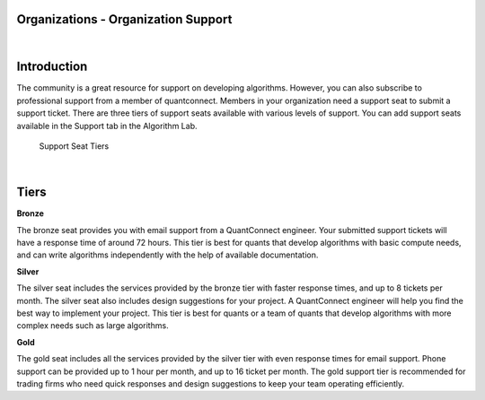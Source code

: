 ====================================
Organizations - Organization Support
====================================

|

============
Introduction
============

The community is a great resource for support on developing algorithms. However, you can also subscribe to professional support from a member of quantconnect. Members in your organization need a support seat to submit a support ticket. There are three tiers of support seats available with various levels of support. You can add support seats available in the Support tab in the Algorithm Lab.

.. figure:: https://cdn.quantconnect.com/i/tu/organization-support-2.png

    Support Seat Tiers

|

=====
Tiers
=====

**Bronze**

The bronze seat provides you with email support from a QuantConnect engineer. Your submitted support tickets will have a response time of around 72 hours. This tier is best for quants that develop algorithms with basic compute needs, and can write algorithms independently with the help of available documentation.

**Silver**

The silver seat includes the services provided by the bronze tier with faster response times, and up to 8 tickets per month. The silver seat also includes design suggestions for your project. A QuantConnect engineer will help you find the best way to implement your project. This tier is best for quants or a team of quants that develop algorithms with more complex needs such as large algorithms.

**Gold**

The gold seat includes all the services provided by the silver tier with even response times for email support. Phone support can be provided up to 1 hour per month, and up to 16 ticket per month. The gold support tier is recommended for trading firms who need quick responses and design suggestions to keep your team operating efficiently.